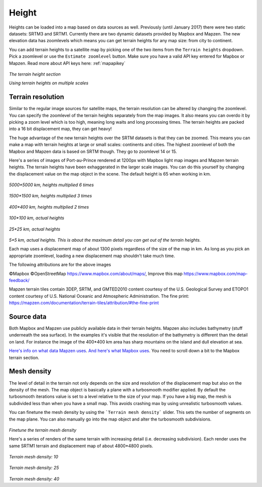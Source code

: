 .. _height:

Height
======

Heights can be loaded into a map based on data sources as well. Previously (until January 2017) there were two static datasets: SRTM3 and SRTM1. Currently there are two dynamic datasets provided by Mapbox and Mapzen. The new elevation data has zoomlevels which means you can get terrain heights for any map size: from city to continent.

You can add terrain heights to a satellite map by picking one of the two items from the ``Terrain heights`` dropdown. Pick a zoomlevel or use the ``Estimate zoomlevel`` button. Make sure you have a valid API key entered for Mapbox or Mapzen. Read more about API keys here: :ref:`mapapikey`

.. figure:: _images\MPR_2017-01-26_2264.png

*The terrain height section*

.. todo:: Replace Terrain heights video.

.. raw:: html

	<iframe width="700" height="525" src="https://www.youtube.com/embed/ZFcteTIk_GU" frameborder="0" allowfullscreen></iframe>
	
*Using terrain heights on multiple scales*

Terrain resolution
------------------

Similar to the regular image sources for satellite maps, the terrain resolution can be altered by changing the zoomlevel. You can specify the zoomlevel of the terrain heights separately from the map images. It also means you can overdo it by picking a zoom level which is too high, meaning long waits and long processing times. The terrain heights are packed into a 16 bit displacement map, they can get heavy!

The huge advantage of the new terrain heights over the SRTM datasets is that they can be zoomed. This means you can make a map with terrain heights at large or small scales: continents and cities. The highest zoomlevel of both the Mapbox and Mapzen data is based on SRTM though. They go to zoomlevel 14 or 15.

Here's a series of images of Port-au-Prince rendered at 1200px with Mapbox light map images and Mapzen terrain heights. The terrain heights have been exhaggerated in the larger scale images. You can do this yourself by changing the displacement value on the map object in the scene. The default height is 65 when working in km. 

.. figure:: _images\5000km_6x.png

*5000*5000 km, heights multiplied 6 times*

.. figure:: _images\1500km_3x.png

*1500*1500 km, heights multiplied 3 times*

.. figure:: _images\0400km_2x.png

*400*400 km, heights multiplied 2 times*

.. figure:: _images\0100km_1x.png

*100*100 km, actual heights*

.. figure:: _images\0025km_1x.png

*25*25 km, actual heights*

.. figure:: _images\0005km_1x.png

*5*5 km, actual heights. This is about the maximum detail you can get out of the terrain heights.*

Each map uses a displacement map of about 1300 pixels regardless of the size of the map in km. As long as you pick an appropriate zoomlevel, loading a new displacement map shouldn't take much time.

The following attributions are for the above images

©Mapbox ©OpenStreetMap https://www.mapbox.com/about/maps/, Improve this map https://www.mapbox.com/map-feedback/

Mapzen terrain tiles contain 3DEP, SRTM, and GMTED2010 content courtesy of the U.S. Geological Survey and ETOPO1 content courtesy of U.S. National Oceanic and Atmospheric Administration. The fine print: https://mapzen.com/documentation/terrain-tiles/attribution/#the-fine-print

Source data
-----------

Both Mapbox and Mapzen use publicly available data in their terrain heights. Mapzen also includes bathymetry (stuff underneath the sea surface). In the examples it's visible that the resolution of the bathymetry is different than the detail on land. For instance the image of the 400*400 km area has sharp mountains on the island and dull elevation at sea.

`Here's info on what data Mapzen uses <https://mapzen.com/documentation/terrain-tiles/data-sources/>`_. `And here's what Mapbox uses <https://www.mapbox.com/about/maps/>`_. You need to scroll down a bit to the Mapbox terrain section.

Mesh density
------------

The level of detail in the terrain not only depends on the size and resolution of the displacement map but also on the density of the mesh. The map object is basically a plane with a turbosmooth modifier applied. By default the turbosmooth iterations value is set to a level relative to the size of your map. If you have a big map, the mesh is subdivided less than when you have a small map. This avoids crashing max by using unrealistic turbosmooth values.

You can finetune the mesh density by using the ```Terrain mesh density``` slider. This sets the number of segments on the map plane. You can also manually go into the map object and alter the turbosmooth subdivisions.

.. figure:: _images\MPR_2016-10-03_2141.png

*Finetune the terrain mesh density*

Here's a series of renders of the same terrain with increasing detail (i.e. decreasing subdivision). Each render uses the same SRTM1 terrain and displacement map of about 4800*4800 pixels.

.. figure:: _images\MPR_Etna_SRTM1_10.jpg

*Terrain mesh density: 10*

.. figure:: _images\MPR_Etna_SRTM1_25.jpg

*Terrain mesh density: 25*

.. figure:: _images\MPR_Etna_SRTM1_40.jpg

*Terrain mesh density: 40*